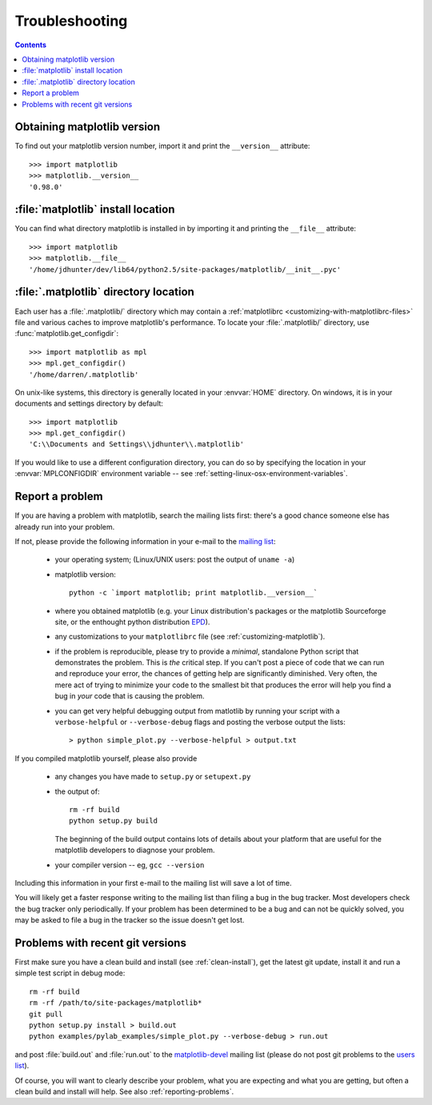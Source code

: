 .. _troubleshooting-faq:

***************
Troubleshooting
***************

.. contents::
   :backlinks: none

.. _matplotlib-version:

Obtaining matplotlib version
============================

To find out your matplotlib version number, import it and print the
``__version__`` attribute::

    >>> import matplotlib
    >>> matplotlib.__version__
    '0.98.0'


.. _locating-matplotlib-install:

:file:`matplotlib` install location
===================================

You can find what directory matplotlib is installed in by importing it
and printing the ``__file__`` attribute::

    >>> import matplotlib
    >>> matplotlib.__file__
    '/home/jdhunter/dev/lib64/python2.5/site-packages/matplotlib/__init__.pyc'

.. _locating-matplotlib-config-dir:

:file:`.matplotlib` directory location
======================================

Each user has a :file:`.matplotlib/` directory which may contain a
:ref:`matplotlibrc <customizing-with-matplotlibrc-files>` file and various
caches to improve matplotlib's performance. To locate your :file:`.matplotlib/`
directory, use :func:`matplotlib.get_configdir`::

    >>> import matplotlib as mpl
    >>> mpl.get_configdir()
    '/home/darren/.matplotlib'

On unix-like systems, this directory is generally located in your
:envvar:`HOME` directory.  On windows, it is in your documents and
settings directory by default::

    >>> import matplotlib
    >>> mpl.get_configdir()
    'C:\\Documents and Settings\\jdhunter\\.matplotlib'

If you would like to use a different configuration directory, you can
do so by specifying the location in your :envvar:`MPLCONFIGDIR`
environment variable -- see
:ref:`setting-linux-osx-environment-variables`.


.. _reporting-problems:

Report a problem
================

If you are having a problem with matplotlib, search the mailing
lists first: there's a good chance someone else has already run into
your problem.

If not, please provide the following information in your e-mail to the
`mailing list
<http://lists.sourceforge.net/mailman/listinfo/matplotlib-users>`_:

  * your operating system; (Linux/UNIX users: post the output of ``uname -a``)

  * matplotlib version::

        python -c `import matplotlib; print matplotlib.__version__`

  * where you obtained matplotlib (e.g. your Linux distribution's
    packages or the matplotlib Sourceforge site, or the enthought
    python distribution `EPD
    <http://www.enthought.com/products/epd.php>`_).

  * any customizations to your ``matplotlibrc`` file (see
    :ref:`customizing-matplotlib`).

  * if the problem is reproducible, please try to provide a *minimal*,
    standalone Python script that demonstrates the problem.  This is
    *the* critical step.  If you can't post a piece of code that we
    can run and reproduce your error, the chances of getting help are
    significantly diminished.  Very often, the mere act of trying to
    minimize your code to the smallest bit that produces the error
    will help you find a bug in *your* code that is causing the
    problem.

  * you can get very helpful debugging output from matlotlib by
    running your script with a ``verbose-helpful`` or
    ``--verbose-debug`` flags and posting the verbose output the
    lists::

        > python simple_plot.py --verbose-helpful > output.txt

If you compiled matplotlib yourself, please also provide

  * any changes you have made to ``setup.py`` or ``setupext.py``
  * the output of::

      rm -rf build
      python setup.py build

    The beginning of the build output contains lots of details about your
    platform that are useful for the matplotlib developers to diagnose
    your problem.

  * your compiler version -- eg, ``gcc --version``

Including this information in your first e-mail to the mailing list
will save a lot of time.

You will likely get a faster response writing to the mailing list than
filing a bug in the bug tracker.  Most developers check the bug
tracker only periodically.  If your problem has been determined to be
a bug and can not be quickly solved, you may be asked to file a bug in
the tracker so the issue doesn't get lost.


.. _git-trouble:

Problems with recent git versions
=================================

First make sure you have a clean build and install (see
:ref:`clean-install`), get the latest git update, install it and run a
simple test script in debug mode::

    rm -rf build
    rm -rf /path/to/site-packages/matplotlib*
    git pull
    python setup.py install > build.out
    python examples/pylab_examples/simple_plot.py --verbose-debug > run.out

and post :file:`build.out` and :file:`run.out` to the
`matplotlib-devel
<http://lists.sourceforge.net/mailman/listinfo/matplotlib-devel>`_
mailing list (please do not post git problems to the `users list
<http://lists.sourceforge.net/mailman/listinfo/matplotlib-users>`_).

Of course, you will want to clearly describe your problem, what you
are expecting and what you are getting, but often a clean build and
install will help.  See also :ref:`reporting-problems`.
